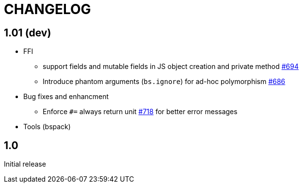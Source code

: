 # CHANGELOG
:issues: https://github.com/bloomberg/bucklescript/issues


== 1.01 (dev)

* FFI
- support fields and mutable fields in JS object creation
	and private method {issues}/694[#694]
- Introduce phantom arguments (`bs.ignore`) for ad-hoc
	polymorphism {issues}/686[#686]

* Bug fixes and enhancment

- Enforce `#=` always return unit {issues}718[#718] for better error messages

* Tools (bspack)



== 1.0

Initial release
